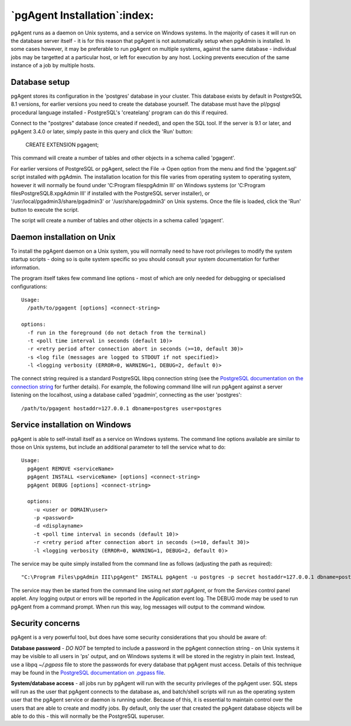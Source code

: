 .. _pgagent-install:


*****************************
`pgAgent Installation`:index:
*****************************

pgAgent runs as a daemon on Unix systems, and a service on Windows systems.
In the majority of cases it will run on the database server itself - it is 
for this reason that pgAgent is not automatically setup when pgAdmin is 
installed. In some cases however, it may be preferable to run pgAgent on
multiple systems, against the same database - individual jobs may be targetted
at a particular host, or left for execution by any host. Locking prevents 
execution of the same instance of a job by multiple hosts.

Database setup
==============

pgAgent stores its configuration in the 'postgres' database in your cluster. This 
database exists by default in PostgreSQL 8.1 versions, for earlier versions
you need to create the database yourself. The database
must have the pl/pgsql procedural language installed - PostgreSQL's 
'createlang' program can do this if required.

Connect to the "postgres" database (once created if needed), and open the SQL tool.
If the server is 9.1 or later, and pgAgent 3.4.0 or later, simply paste in this 
query and click the 'Run' button:

    CREATE EXTENSION pgagent;

This command will create a number of tables and other objects in a schema called
'pgagent'.

For earlier versions of PostgreSQL or pgAgent, select the File -> Open option from the
menu and find the 'pgagent.sql' script installed with pgAdmin. The
installation location for this file varies from operating system to operating
system, however it will normally be found under 'C:\Program files\pgAdmin III'
on Windows systems (or
'C:\Program files\PostgreSQL\8.x\pgAdmin III' if installed with the PostgreSQL server installer),
or '/usr/local/pgadmin3/share/pgadmin3' or '/usr/share/pgadmin3' on Unix 
systems. Once the file is loaded, click the 'Run' button to execute the script.

The script will create a number of tables and other objects in a schema called
'pgagent'.

Daemon installation on Unix
===========================

To install the pgAgent daemon on a Unix system, you will normally need to have root
privileges to modify the system startup scripts - doing so is quite system specific
so you should consult your system documentation for further information.

The program itself takes few command line options - most of which are only
needed for debugging or specialised configurations::

  Usage:
    /path/to/pgagent [options] <connect-string>
  
  options:
    -f run in the foreground (do not detach from the terminal)
    -t <poll time interval in seconds (default 10)>
    -r <retry period after connection abort in seconds (>=10, default 30)>
    -s <log file (messages are logged to STDOUT if not specified)>
    -l <logging verbosity (ERROR=0, WARNING=1, DEBUG=2, default 0)>

The connect string required is a standard PostgreSQL libpq connection
string (see the `PostgreSQL documentation on the connection string
<http://www.postgresql.org/docs/current/static/libpq.html#libpq-connect>`_
for further details). For example, the following
command lilne will run pgAgent against a server listening on the localhost,
using a database called 'pgadmin', connecting as the user 'postgres'::

  /path/to/pgagent hostaddr=127.0.0.1 dbname=postgres user=postgres

Service installation on Windows
===============================

pgAgent is able to self-install itself as a service on Windows systems.
The command line options available are similar to those on Unix systems, but
include an additional parameter to tell the service what to do::

  Usage:
    pgAgent REMOVE <serviceName>
    pgAgent INSTALL <serviceName> [options] <connect-string>
    pgAgent DEBUG [options] <connect-string>

    options:
      -u <user or DOMAIN\user>
      -p <password>
      -d <displayname>
      -t <poll time interval in seconds (default 10)>
      -r <retry period after connection abort in seconds (>=10, default 30)>
      -l <logging verbosity (ERROR=0, WARNING=1, DEBUG=2, default 0)>

The service may be quite simply installed from the command line as follows
(adjusting the path as required)::

  "C:\Program Files\pgAdmin III\pgAgent" INSTALL pgAgent -u postgres -p secret hostaddr=127.0.0.1 dbname=postgres user=postgres

The service may then be started from the command line using *net start pgAgent*,
or from the *Services* control panel applet. Any logging output or errors will be
reported in the Application event log. The DEBUG mode may be used to run pgAgent from a
command prompt. When run this way, log messages will output to the command window.

Security concerns
=================

pgAgent is a very powerful tool, but does have some security considerations
that you should be aware of:

**Database password** - *DO NOT* be tempted to include a password in
the pgAgent connection string - on Unix systems it may be visible to all users
in 'ps' output, and on Windows systems it will be stored in the registry in
plain text. Instead, use a libpq *~/.pgpass* file to store the passwords for
every database that pgAgent must access. Details of this technique may be
found in the `PostgreSQL documentation on .pgpass file
<http://www.postgresql.org/docs/current/static/libpq-pgpass.html>`_.

**System/database access** - all jobs run by pgAgent will run with the
security privileges of the pgAgent user. SQL steps will run as the user that
pgAgent connects to the database as, and batch/shell scripts will run as the
operating system user that the pgAgent service or daemon is running under.
Because of this, it is essential to maintain control over the users that are
able to create and modify jobs. By default, only the user that created the
pgAgent database objects will be able to do this - this will normally be the
PostgreSQL superuser.

